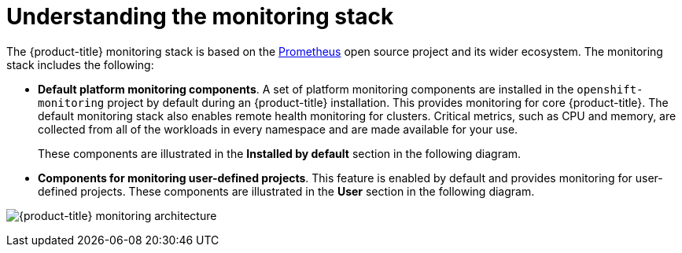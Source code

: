 // Module included in the following assemblies:
//
// * monitoring/osd-understanding-the-monitoring-stack.adoc

:_content-type: CONCEPT
[id="understanding-the-monitoring-stack_{context}"]
= Understanding the monitoring stack

The {product-title} monitoring stack is based on the link:https://prometheus.io/[Prometheus] open source project and its wider ecosystem. The monitoring stack includes the following:

* *Default platform monitoring components*. A set of platform monitoring components are installed in the `openshift-monitoring` project by default during an {product-title} installation. This provides monitoring for core {product-title}. The default monitoring stack also enables remote health monitoring for clusters. Critical metrics, such as CPU and memory, are collected from all of the workloads in every namespace and are made available for your use.
+
These components are illustrated in the *Installed by default* section in the following diagram.

* *Components for monitoring user-defined projects*. This feature is enabled by default and provides monitoring for user-defined projects. These components are illustrated in the *User* section in the following diagram.

image:osd-monitoring-architecture.svg[{product-title} monitoring architecture]
